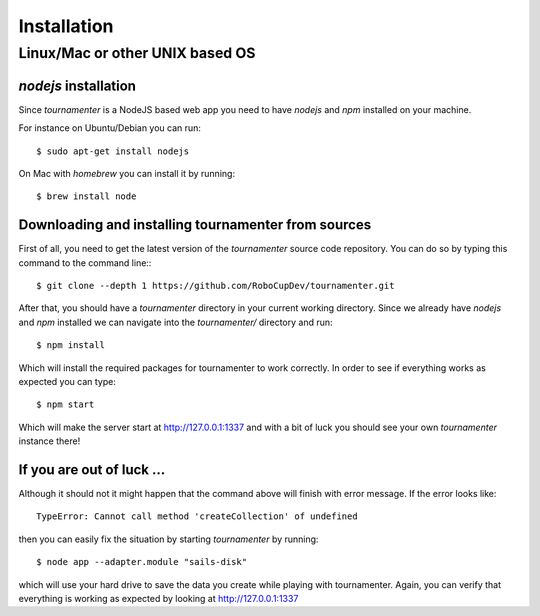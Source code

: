 Installation
************

Linux/Mac or other UNIX based OS
================================

`nodejs` installation
---------------------

Since `tournamenter` is a NodeJS based web app you need to have `nodejs`
and `npm` installed on your machine.

For instance on Ubuntu/Debian you can run::

    $ sudo apt-get install nodejs

On Mac with `homebrew` you can install it by running::

    $ brew install node


Downloading and installing tournamenter from sources
----------------------------------------------------

First of all, you need to get the latest version of the `tournamenter`
source code repository. You can do so by typing this command to the command
line:::

    $ git clone --depth 1 https://github.com/RoboCupDev/tournamenter.git

After that, you should have a `tournamenter` directory in your current
working directory. Since we already have `nodejs` and `npm` installed we
can navigate into the `tournamenter/` directory and run::

    $ npm install

Which will install the required packages for tournamenter to work
correctly. In order to see if everything works as expected you can type::

    $ npm start

Which will make the server start at http://127.0.0.1:1337 and with a bit of
luck you should see your own `tournamenter` instance there!

If you are out of luck ...
--------------------------

Although it should not it might happen that the command above will finish
with error message. If the error looks like::

    TypeError: Cannot call method 'createCollection' of undefined

then you can easily fix the situation by starting `tournamenter` by
running::

    $ node app --adapter.module "sails-disk"

which will use your hard drive to save the data you create while playing
with tournamenter. Again, you can verify that everything is working as
expected by looking at http://127.0.0.1:1337
